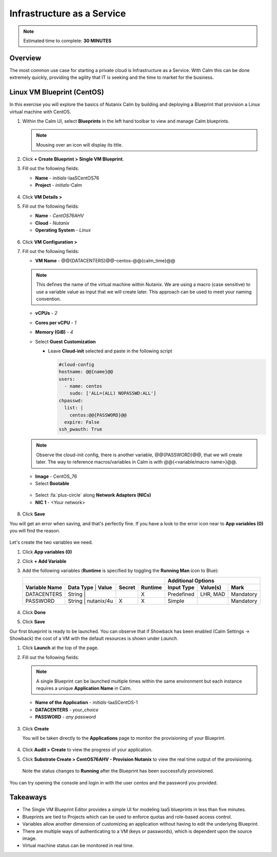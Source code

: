 .. _calm_iaas:

---------------------------
Infrastructure as a Service
---------------------------

.. note::

  Estimated time to complete: **30 MINUTES**

Overview
++++++++

The most common use case for starting a private cloud is Infrastructure as a Service. With Calm this can be done extremely quickly, providing the agility that IT is seeking and the time to market for the business. 

Linux VM Blueprint (CentOS)
+++++++++++++++++++++++++++

In this exercise you will explore the basics of Nutanix Calm by building and deploying a Blueprint that provision a Linux virtual machine with CentOS.

#. Within the Calm UI, select |blueprints| **Blueprints** in the left hand toolbar to view and manage Calm blueprints.

   .. note::

     Mousing over an icon will display its title.

#. Click **+ Create Blueprint > Single VM Blueprint**.

#. Fill out the following fields:

   - **Name** - *initials*-IaaSCentOS76
   - **Project** - *initials*-Calm

   .. figure:: images/calm_iaas_01.png

#. Click **VM Details >**

#. Fill out the following fields:

   - **Name** - *CentOS76AHV*
   - **Cloud** - *Nutanix*
   - **Operating System** - *Linux*

   .. figure:: images/calm_iaas_02.png

#. Click **VM Configuration >**

#. Fill out the following fields:

   - **VM Name** - @@{DATACENTERS}@@-centos-@@{calm_time}@@

   .. note::
      This defines the name of the virtual machine within Nutanix. We are using a macro (case sensitive) to use a variable value as input that we will create later. This approach can be used to meet your naming convention.

   - **vCPUs** - *2*
   - **Cores per vCPU** - *1*
   - **Memory (GiB)** - *4*
   - Select **Guest Customization**
   
     - Leave **Cloud-init** selected and paste in the following script
   
       .. code-block:: bash
   
         #cloud-config
         hostname: @@{name}@@
         users:
           - name: centos
             sudo: ['ALL=(ALL) NOPASSWD:ALL']
         chpasswd:
           list: |
             centos:@@{PASSWORD}@@
           expire: False
         ssh_pwauth: True
   
   .. figure:: images/calm_iaas_03.png
   
   .. note::
      Observe the cloud-init config, there is another variable, @@{PASSWORD}@@, that we will create later. The way to reference macros/variables in Calm is with @@{<variable/macro name>}@@.
   
   - **Image** - CentOS_76
   - Select **Bootable**

   .. figure:: images/calm_iaas_04.png

   - Select :fa:`plus-circle` along **Network Adapters (NICs)**
   - **NIC 1** - <Your network>
   
   .. figure:: images/calm_iaas_05.png

#. Click **Save**

You will get an error when saving, and that's perfectly fine. If you have a look to the error icon near to **App variables (0)** you will find the reason.

.. figure:: images/calm_iaas_06.png

Let's create the two variables we need.

#. Click **App variables (0)**

#. Click **+ Add Variable**

#. Add the following variables (**Runtime** is specified by toggling the **Running Man** icon to Blue):

   +-----------------------------------------------------------------------------------+------------------------------------------+
   |                                                                                   |          **Additional Options**          |
   +------------------------+-------------------------------+------------+-------------+----------------+--------------+----------+
   | **Variable Name**      | **Data Type** | **Value**     | **Secret** | **Runtime** | **Input Type** | **Value(s)** | **Mark** |
   +------------------------+-------------------------------+------------+-------------+----------------+--------------+----------+
   | DATACENTERS            | String        |               |            |     X       |   Predefined   |   LHR, MAD   |Mandatory |
   +------------------------+-------------------------------+------------+-------------+----------------+--------------+----------+
   | PASSWORD               | String        |  nutanix/4u   |     X      |     X       |     Simple     |              |Mandatory |
   +------------------------+-------------------------------+------------+-------------+----------------+--------------+----------+

   .. figure:: images/calm_iaas_07.png

   .. figure:: images/calm_iaas_08.png

#. Click **Done**

#. Click **Save**

Our first blueprint is ready to be launched. You can observe that if Showback has been enabled (Calm Settings -> Showback) the cost of a VM with the default resources is shown under *Launch*.

#. Click **Launch** at the top of the page.

#. Fill out the following fields:

   .. note::
      A single Blueprint can be launched multiple times within the same environment but each instance requires a unique **Application Name** in Calm.

   - **Name of the Application** - *initials*-IaaSCentOS-1
   - **DATACENTERS** - *your_choice*
   - **PASSWORD** - *any password*
   
   .. figure:: images/calm_iaas_09.png

#. Click **Create**

   You will be taken directly to the **Applications** page to monitor the provisioning of your Blueprint.

   .. figure:: images/calm_iaas_10.png


#. Click **Audit > Create** to view the progress of your application.

#. Click **Substrate Create > CentOS76AHV - Provision Nutanix** to view the real time output of the provisioning.

   .. figure:: images/calm_iaas_11.png

   Note the status changes to **Running** after the Blueprint has been successfully provisioned.

   .. figure:: images/calm_iaas_12.png

You can try opening the console and login in with the user *centos* and the password you provided.

Takeaways
+++++++++

- The Single VM Blueprint Editor provides a simple UI for modeling IaaS blueprints in less than five minutes.
- Blueprints are tied to Projects which can be used to enforce quotas and role-based access control.
- Variables allow another dimension of customizing an application without having to edit the underlying Blueprint.
- There are multiple ways of authenticating to a VM (keys or passwords), which is dependent upon the source image.
- Virtual machine status can be monitored in real time.

.. |proj-icon| image:: ../images/projects_icon.png
.. |mktmgr-icon| image:: ../images/marketplacemanager_icon.png
.. |mkt-icon| image:: ../images/marketplace_icon.png
.. |bp-icon| image:: ../images/blueprints_icon.png
.. |blueprints| image:: images/blueprints.png
.. |applications| image:: images/blueprints.png
.. |projects| image:: images/projects.png
